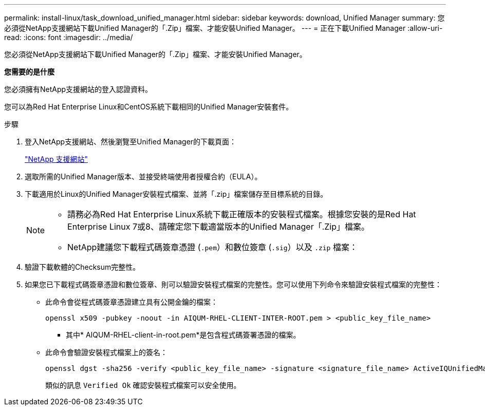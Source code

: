 ---
permalink: install-linux/task_download_unified_manager.html 
sidebar: sidebar 
keywords: download, Unified Manager 
summary: 您必須從NetApp支援網站下載Unified Manager的「.Zip」檔案、才能安裝Unified Manager。 
---
= 正在下載Unified Manager
:allow-uri-read: 
:icons: font
:imagesdir: ../media/


[role="lead"]
您必須從NetApp支援網站下載Unified Manager的「.Zip」檔案、才能安裝Unified Manager。

*您需要的是什麼*

您必須擁有NetApp支援網站的登入認證資料。

您可以為Red Hat Enterprise Linux和CentOS系統下載相同的Unified Manager安裝套件。

.步驟
. 登入NetApp支援網站、然後瀏覽至Unified Manager的下載頁面：
+
https://mysupport.netapp.com/site/products/all/details/activeiq-unified-manager/downloads-tab["NetApp 支援網站"]

. 選取所需的Unified Manager版本、並接受終端使用者授權合約（EULA）。
. 下載適用於Linux的Unified Manager安裝程式檔案、並將「.zip」檔案儲存至目標系統的目錄。
+
[NOTE]
====
** 請務必為Red Hat Enterprise Linux系統下載正確版本的安裝程式檔案。根據您安裝的是Red Hat Enterprise Linux 7或8、請確定您下載適當版本的Unified Manager「.Zip」檔案。
** NetApp建議您下載程式碼簽章憑證 (`.pem`）和數位簽章 (`.sig`）以及 `.zip` 檔案：


====
. 驗證下載軟體的Checksum完整性。
. 如果您已下載程式碼簽章憑證和數位簽章、則可以驗證安裝程式檔案的完整性。您可以使用下列命令來驗證安裝程式檔案的完整性：
+
** 此命令會從程式碼簽章憑證建立具有公開金鑰的檔案：
+
[listing]
----
openssl x509 -pubkey -noout -in AIQUM-RHEL-CLIENT-INTER-ROOT.pem > <public_key_file_name>
----
+
*** 其中* AIQUM-RHEL-client-in-root.pem*是包含程式碼簽署憑證的檔案。


** 此命令會驗證安裝程式檔案上的簽名：
+
[listing]
----
openssl dgst -sha256 -verify <public_key_file_name> -signature <signature_file_name> ActiveIQUnifiedManager-<version>.zip
----
+
類似的訊息 `Verified Ok` 確認安裝程式檔案可以安全使用。




